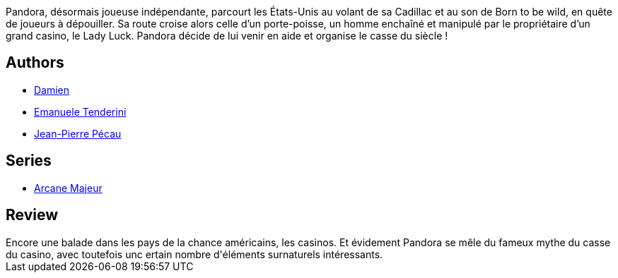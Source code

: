 :jbake-type: post
:jbake-status: published
:jbake-title: Arcane Majeur, Tome 5 : Lady Luck 
:jbake-tags:  chance, fantastique, rayon-emprunt,_année_2012,_mois_juil.,_note_3,rayon-bd,read
:jbake-date: 2012-07-14
:jbake-depth: ../../
:jbake-uri: goodreads/books/9782756004068.adoc
:jbake-bigImage: https://i.gr-assets.com/images/S/compressed.photo.goodreads.com/books/1327788708l/11698088._SX98_.jpg
:jbake-smallImage: https://i.gr-assets.com/images/S/compressed.photo.goodreads.com/books/1327788708l/11698088._SX50_.jpg
:jbake-source: https://www.goodreads.com/book/show/11698088
:jbake-style: goodreads goodreads-book

++++
<div class="book-description">
Pandora, désormais joueuse indépendante, parcourt les États-Unis au volant de sa Cadillac et au son de Born to be wild, en quête de joueurs à dépouiller. Sa route croise alors celle d’un porte-poisse, un homme enchaîné et manipulé par le propriétaire d’un grand casino, le Lady Luck. Pandora décide de lui venir en aide et organise le casse du siècle !
</div>
++++


## Authors
* link:../authors/493724.html[Damien]
* link:../authors/1224032.html[Emanuele Tenderini]
* link:../authors/5621260.html[Jean-Pierre Pécau]

## Series
* link:../series/Arcane_Majeur.html[Arcane Majeur]

## Review

++++
Encore une balade dans les pays de la chance américains, les casinos. Et évidement Pandora se mêle du fameux mythe du casse du casino, avec toutefois unc ertain nombre d'éléments surnaturels intéressants.
++++